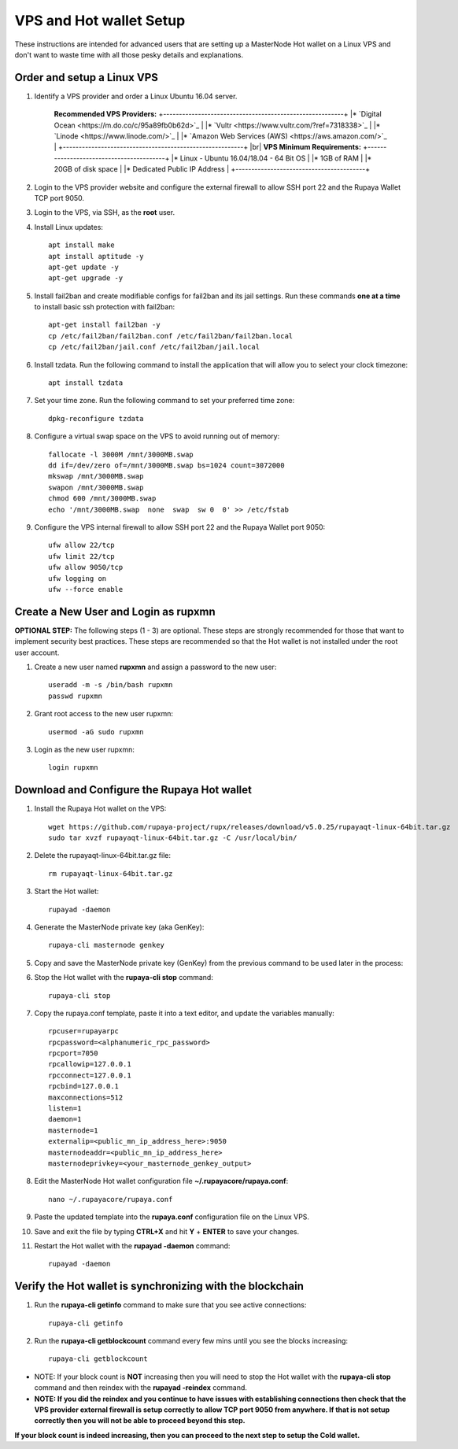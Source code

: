 .. _Putty: https://putty.org/
.. _adv-vpsandhotwallet:
.. |br| raw:: html

   <br />
   
========================
VPS and Hot wallet Setup
========================

These instructions are intended for advanced users that are setting up a MasterNode Hot wallet on a Linux VPS and don't want to waste time with all those pesky details and explanations.

Order and setup a Linux VPS
---------------------------
	
.. _identifyvps_vpsandhotwallet:

1. Identify a VPS provider and order a Linux Ubuntu 16.04 server.

	**Recommended VPS Providers:**
	+---------------------------------------------------------+
	|* `Digital Ocean <https://m.do.co/c/95a89fb0b62d>`_      | 
	|* `Vultr <https://www.vultr.com/?ref=7318338>`_          |
	|* `Linode <https://www.linode.com/>`_                    |
	|* `Amazon Web Services (AWS) <https://aws.amazon.com/>`_ |
	+---------------------------------------------------------+
	|br|
	**VPS Minimum Requirements:**
	+-----------------------------------------+
	|* Linux - Ubuntu 16.04/18.04 - 64 Bit OS |
	|* 1GB of RAM                             |
	|* 20GB of disk space                     |
	|* Dedicated Public IP Address            |
	+-----------------------------------------+ 
	
2. Login to the VPS provider website and configure the external firewall to allow SSH port 22 and the Rupaya Wallet TCP port 9050.
	
3. Login to the VPS, via SSH, as the **root** user.

4. Install Linux updates::

	apt install make
	apt install aptitude -y
	apt-get update -y
	apt-get upgrade -y

5. Install fail2ban and create modifiable configs for fail2ban and its jail settings.   Run these commands **one at a time** to install basic ssh protection with fail2ban::

	apt-get install fail2ban -y
	cp /etc/fail2ban/fail2ban.conf /etc/fail2ban/fail2ban.local
	cp /etc/fail2ban/jail.conf /etc/fail2ban/jail.local

6. Install tzdata.  Run the following command to install the application that will allow you to select your clock timezone::

	apt install tzdata

7. Set your time zone.  Run the following command to set your preferred time zone::

	dpkg-reconfigure tzdata

8. Configure a virtual swap space on the VPS to avoid running out of memory::

	fallocate -l 3000M /mnt/3000MB.swap
	dd if=/dev/zero of=/mnt/3000MB.swap bs=1024 count=3072000
	mkswap /mnt/3000MB.swap
	swapon /mnt/3000MB.swap
	chmod 600 /mnt/3000MB.swap
	echo '/mnt/3000MB.swap  none  swap  sw 0  0' >> /etc/fstab

9. Configure the VPS internal firewall to allow SSH port 22 and the Rupaya Wallet port 9050::

	ufw allow 22/tcp	
	ufw limit 22/tcp	
	ufw allow 9050/tcp 	
	ufw logging on
	ufw --force enable
	
Create a New User and Login as rupxmn
-------------------------------------

**OPTIONAL STEP:** The following steps (1 - 3) are optional.  These steps are strongly recommended for those that want to implement security best practices.  These steps are recommended so that the Hot wallet is not installed under the root user account.

1. Create a new user named **rupxmn** and assign a password to the new user::

	useradd -m -s /bin/bash rupxmn
	passwd rupxmn

2. Grant root access to the new user rupxmn::

	usermod -aG sudo rupxmn

3. Login as the new user rupxmn::

	login rupxmn
	
Download and Configure the Rupaya Hot wallet
--------------------------------------------

1. Install the Rupaya Hot wallet on the VPS::

	wget https://github.com/rupaya-project/rupx/releases/download/v5.0.25/rupayaqt-linux-64bit.tar.gz
	sudo tar xvzf rupayaqt-linux-64bit.tar.gz -C /usr/local/bin/
	
2. Delete the rupayaqt-linux-64bit.tar.gz file::

	rm rupayaqt-linux-64bit.tar.gz
	
3. Start the Hot wallet::

	rupayad -daemon

4. Generate the MasterNode private key (aka GenKey)::

	rupaya-cli masternode genkey

5. Copy and save the MasterNode private key (GenKey) from the previous command to be used later in the process:

6. Stop the Hot wallet with the **rupaya-cli stop** command::

	rupaya-cli stop
	
7. Copy the rupaya.conf template, paste it into a text editor, and update the variables manually::
	
	rpcuser=rupayarpc 
	rpcpassword=<alphanumeric_rpc_password> 
	rpcport=7050 
	rpcallowip=127.0.0.1 
	rpcconnect=127.0.0.1 
	rpcbind=127.0.0.1 
	maxconnections=512 
	listen=1 
	daemon=1
	masternode=1
	externalip=<public_mn_ip_address_here>:9050 
	masternodeaddr=<public_mn_ip_address_here> 
	masternodeprivkey=<your_masternode_genkey_output> 
	
8. Edit the MasterNode Hot wallet configuration file **~/.rupayacore/rupaya.conf**::

	nano ~/.rupayacore/rupaya.conf

9. Paste the updated template into the **rupaya.conf** configuration file on the Linux VPS.

10. Save and exit the file by typing **CTRL+X** and hit **Y** + **ENTER** to save your changes.

11. Restart the Hot wallet with the **rupayad -daemon** command::

	rupayad -daemon
	
Verify the Hot wallet is synchronizing with the blockchain
----------------------------------------------------------

1. Run the **rupaya-cli getinfo** command to make sure that you see active connections::
	
	rupaya-cli getinfo
	
2. Run the **rupaya-cli getblockcount** command every few mins until you see the blocks increasing::
	
	rupaya-cli getblockcount

* NOTE: If your block count is **NOT** increasing then you will need to stop the Hot wallet with the **rupaya-cli stop** command and then reindex with the **rupayad -reindex** command. 
* **NOTE: If you did the reindex and you continue to have issues with establishing connections then check that the VPS provider external firewall is setup correctly to allow TCP port 9050 from anywhere.  If that is not setup correctly then you will not be able to proceed beyond this step.**
	
**If your block count is indeed increasing, then you can proceed to the next step to setup the Cold wallet.**